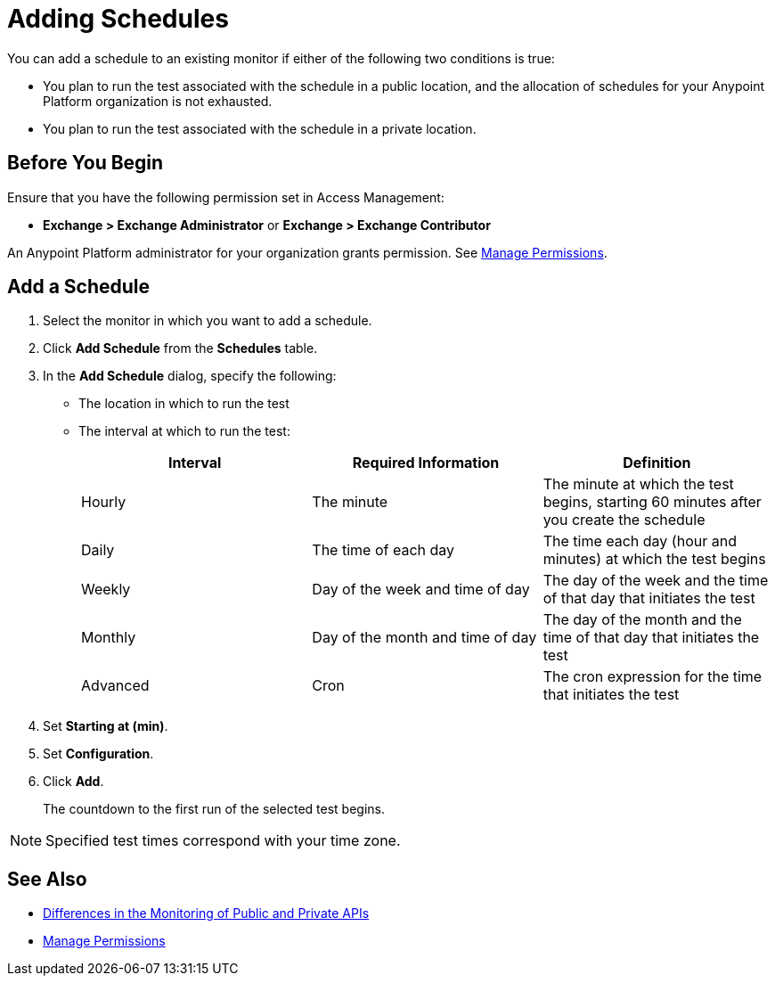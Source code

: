 = Adding Schedules

:imagesdir: ../assets/images

You can add a schedule to an existing monitor if either of the following two conditions is true:

* You plan to run the test associated with the schedule in a public location, and the allocation of schedules for your Anypoint Platform organization is not exhausted.
* You plan to run the test associated with the schedule in a private location.

== Before You Begin

Ensure that you have the following permission set in Access Management:

* *Exchange > Exchange Administrator* or *Exchange > Exchange Contributor*

An Anypoint Platform administrator for your organization grants permission. See xref:access-management::managing-permissions.adoc[Manage Permissions].

== Add a Schedule

. Select the monitor in which you want to add a schedule.
. Click *Add Schedule* from the *Schedules* table.
. In the *Add Schedule* dialog, specify the following:
+
* The location in which to run the test
* The interval at which to run the test:
+
|===
|Interval |Required Information |Definition

|Hourly
|The minute
|The minute at which the test begins, starting 60 minutes after you create the schedule

|Daily
|The time of each day
|The time each day (hour and minutes) at which the test begins

|Weekly
|Day of the week and time of day 
|The day of the week and the time of that day that initiates the test

|Monthly
|Day of the month and time of day 
|The day of the month and the time of that day that initiates the test

|Advanced
|Cron
|The cron expression for the time that initiates the test

|===

. Set *Starting at (min)*.
. Set *Configuration*.

. Click *Add*.
+
The countdown to the first run of the selected test begins.

[NOTE]
====
Specified test times correspond with your time zone.
====

== See Also

* xref:afm-public-versus-private.adoc[Differences in the Monitoring of Public and Private APIs]
* xref:access-management::managing-permissions.adoc[Manage Permissions]
